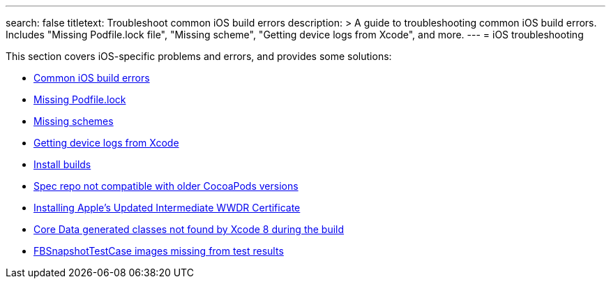 ---
search: false
titletext: Troubleshoot common iOS build errors
description: >
  A guide to troubleshooting common iOS build errors. Includes "Missing
  Podfile.lock file", "Missing scheme", "Getting device logs from
  Xcode", and more.
---
= iOS troubleshooting

This section covers iOS-specific problems and errors, and provides some
solutions:

- link:common_build_errors.adoc[Common iOS build errors]
- link:missing_podfilelock.adoc[Missing Podfile.lock]
- link:missing_schemes.adoc[Missing schemes]
- link:getting_device_logs_from_xcode.adoc[Getting device logs from Xcode]
- link:install_builds.adoc[Install builds]
- link:spec_repo_not_compatible_with_older_cocoapods_versions.adoc[Spec
  repo not compatible with older CocoaPods versions]
- link:install_updated_wwdr_cert.adoc[Installing Apple's Updated
  Intermediate WWDR Certificate]
- link:core_data-generated_classes_not_found_by_xcode_8_during_the_build.adoc[Core
  Data generated classes not found by Xcode 8 during the build]
- link:fbsnapshottestcase.adoc[FBSnapshotTestCase images missing from
  test results]
